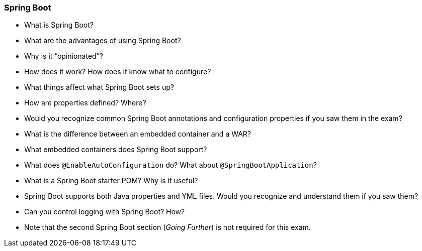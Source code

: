 === Spring Boot

* What is Spring Boot?
* What are the advantages of using Spring Boot?
* Why is it “opinionated”?
* How does it work? How does it know what to configure?
* What things affect what Spring Boot sets up?
* How are properties defined? Where?
* Would you recognize common Spring Boot annotations and configuration properties if you saw them in the exam?
* What is the difference between an embedded container and a WAR?
* What embedded containers does Spring Boot support?
* What does `@EnableAutoConfiguration` do? What about `@SpringBootApplication`?
* What is a Spring Boot starter POM? Why is it useful?
* Spring Boot supports both Java properties and YML files. Would you recognize and understand them if you saw them?
* Can you control logging with Spring Boot? How?
* Note that the second Spring Boot section (_Going Further_) is not required for this exam.
